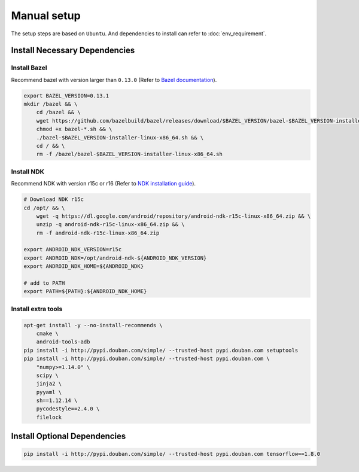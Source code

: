 Manual setup
============

The setup steps are based on ``Ubuntu``. And dependencies to install can refer to :doc:`env_requirement`.

Install Necessary Dependencies
------------------------------

Install Bazel
~~~~~~~~~~~~~

Recommend bazel with version larger than ``0.13.0`` (Refer to `Bazel documentation <https://docs.bazel.build/versions/master/install.html>`__).

.. code:: sh

    export BAZEL_VERSION=0.13.1
    mkdir /bazel && \
        cd /bazel && \
        wget https://github.com/bazelbuild/bazel/releases/download/$BAZEL_VERSION/bazel-$BAZEL_VERSION-installer-linux-x86_64.sh && \
        chmod +x bazel-*.sh && \
        ./bazel-$BAZEL_VERSION-installer-linux-x86_64.sh && \
        cd / && \
        rm -f /bazel/bazel-$BAZEL_VERSION-installer-linux-x86_64.sh

Install NDK
~~~~~~~~~~~

Recommend NDK with version r15c or r16 (Refer to `NDK installation guide <https://developer.android.com/ndk/guides/setup#install>`__).

.. code:: sh

    # Download NDK r15c
    cd /opt/ && \
        wget -q https://dl.google.com/android/repository/android-ndk-r15c-linux-x86_64.zip && \
        unzip -q android-ndk-r15c-linux-x86_64.zip && \
        rm -f android-ndk-r15c-linux-x86_64.zip

    export ANDROID_NDK_VERSION=r15c
    export ANDROID_NDK=/opt/android-ndk-${ANDROID_NDK_VERSION}
    export ANDROID_NDK_HOME=${ANDROID_NDK}

    # add to PATH
    export PATH=${PATH}:${ANDROID_NDK_HOME}

Install extra tools
~~~~~~~~~~~~~~~~~~~

.. code:: sh

    apt-get install -y --no-install-recommends \
        cmake \
        android-tools-adb
    pip install -i http://pypi.douban.com/simple/ --trusted-host pypi.douban.com setuptools
    pip install -i http://pypi.douban.com/simple/ --trusted-host pypi.douban.com \
        "numpy>=1.14.0" \
        scipy \
        jinja2 \
        pyyaml \
        sh==1.12.14 \
        pycodestyle==2.4.0 \
        filelock

Install Optional Dependencies
-----------------------------

.. code:: sh

    pip install -i http://pypi.douban.com/simple/ --trusted-host pypi.douban.com tensorflow==1.8.0
